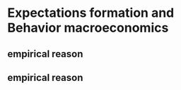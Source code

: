 
* Expectations formation and  Behavior macroeconomics
:PROPERTIES:
:org-remark-file: expectations_formation_and_behaviour_macroeconomics.org
:END:

** empirical reason

** empirical reason
:PROPERTIES:
:CATEGORY: review
:END:
